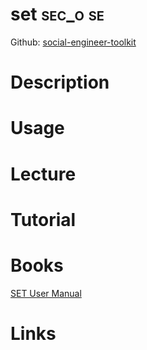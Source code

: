 #+TAGS: sec_o se


* set								   :sec_o:se:
Github: [[https://github.com/trustedsec/social-engineer-toolkit][social-engineer-toolkit]]
* Description
* Usage
* Lecture
* Tutorial
* Books
[[file://home/crito/Documents/Security/set_manual.pdf][SET User Manual]]
* Links
